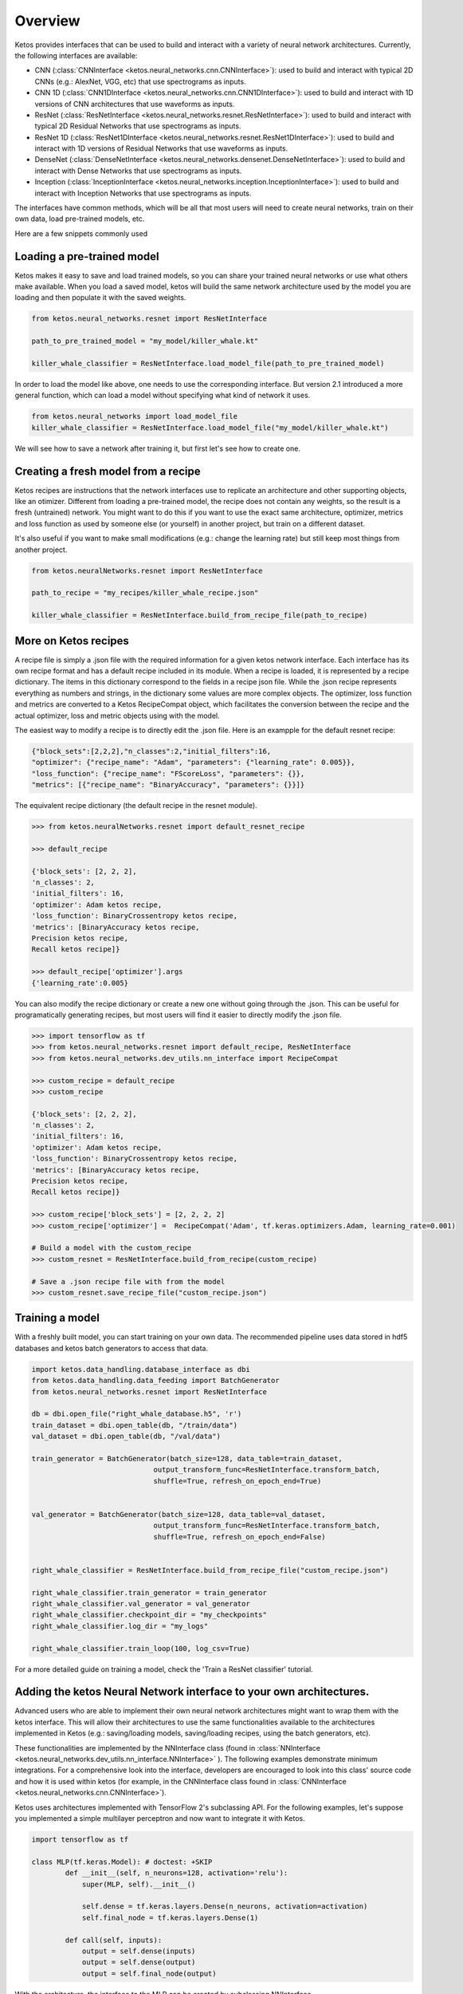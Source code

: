 
Overview
=========

Ketos provides interfaces that can be used to build and interact with a variety of neural network architectures.
Currently, the following interfaces are available:

* CNN (:class:`CNNInterface <ketos.neural_networks.cnn.CNNInterface>`): used to build and interact with typical 2D CNNs (e.g.: AlexNet, VGG, etc) that use spectrograms as inputs.
* CNN 1D (:class:`CNN1DInterface <ketos.neural_networks.cnn.CNN1DInterface>`): used to build and interact with 1D versions of CNN architectures that use waveforms as inputs. 
* ResNet (:class:`ResNetInterface <ketos.neural_networks.resnet.ResNetInterface>`): used to build and interact with typical 2D Residual Networks that use spectrograms as inputs.
* ResNet 1D (:class:`ResNet1DInterface <ketos.neural_networks.resnet.ResNet1DInterface>`): used to build and interact with 1D versions of Residual Networks that use waveforms as inputs.
* DenseNet (:class:`DenseNetInterface <ketos.neural_networks.densenet.DenseNetInterface>`): used to build and interact with Dense Networks that use spectrograms as inputs.
* Inception (:class:`InceptionInterface <ketos.neural_networks.inception.InceptionInterface>`): used to build and interact with Inception Networks that use spectrograms as inputs.

The interfaces have common methods, which will be all that most users will need to create neural networks, train on their own data, load pre-trained models, etc.


Here are a few snippets commonly used


Loading a pre-trained model
----------------------------

Ketos makes it easy to save and load trained models, so you can share your trained neural networks or use what others make available.
When you load a saved model, ketos will build the same network architecture used by the model you are loading and then populate it with the saved weights.


.. code-block:: python
            

    from ketos.neural_networks.resnet import ResNetInterface

    path_to_pre_trained_model = "my_model/killer_whale.kt"

    killer_whale_classifier = ResNetInterface.load_model_file(path_to_pre_trained_model)


In order to load the model like above, one needs to use the corresponding interface.
But version 2.1 introduced a more general function, which can load a model without specifying what kind of network it uses.

.. code-block:: python

    from ketos.neural_networks import load_model_file
    killer_whale_classifier = ResNetInterface.load_model_file("my_model/killer_whale.kt")


We will see how to save a network after training it, but first let's see how to create one.


Creating a fresh model from a recipe
------------------------------------

Ketos recipes are instructions that the network interfaces use to replicate an architecture and other supporting objects, like an otimizer.
Different from loading a pre-trained model, the recipe does not contain any weights, so the result is a fresh (untrained) network.
You might want to do this if you want to use the exact same architecture, optimizer, metrics and loss function as used 
by someone else (or yourself) in another project, but train on a different dataset.

It's also useful if you want to make small modifications (e.g.: change the learning rate) but still keep most things from another project.

.. code-block:: python
    
    
    from ketos.neuralNetworks.resnet import ResNetInterface

    path_to_recipe = "my_recipes/killer_whale_recipe.json"

    killer_whale_classifier = ResNetInterface.build_from_recipe_file(path_to_recipe)



More on Ketos recipes
----------------------

A recipe file is simply a .json file with the required information for a given ketos network interface. Each interface has its own recipe format and has a default recipe included in its module.
When a recipe is loaded, it is represented by a recipe dictionary. The items in this dictionary correspond to the fields in a recipe json file. While the .json recipe represents everything as
numbers and strings, in the dictionary some values are more complex objects. The  optimizer, loss function and metrics are converted to a Ketos RecipeCompat object, which facilitates the
conversion between the recipe and the actual optimizer, loss and metric objects using with the model.


The easiest way to modify a recipe is to directly edit the .json file.
Here is an exampple for the default resnet recipe:

.. code-block:: python
    

    {"block_sets":[2,2,2],"n_classes":2,"initial_filters":16,
    "optimizer": {"recipe_name": "Adam", "parameters": {"learning_rate": 0.005}}, 
    "loss_function": {"recipe_name": "FScoreLoss", "parameters": {}},
    "metrics": [{"recipe_name": "BinaryAccuracy", "parameters": {}}]}



The equivalent recipe dictionary (the default recipe in the resnet module). 

.. code-block:: python
    
    
    >>> from ketos.neuralNetworks.resnet import default_resnet_recipe

    >>> default_recipe

    {'block_sets': [2, 2, 2],
    'n_classes': 2,
    'initial_filters': 16,
    'optimizer': Adam ketos recipe,
    'loss_function': BinaryCrossentropy ketos recipe,
    'metrics': [BinaryAccuracy ketos recipe,
    Precision ketos recipe,
    Recall ketos recipe]}

    >>> default_recipe['optimizer'].args
    {'learning_rate':0.005}


You can also modify the recipe dictionary or create a new one without going through the .json. 
This can be useful for programatically generating recipes, but most users will find it easier to directly modify the .json file.


.. code-block:: python
    
    
    >>> import tensorflow as tf
    >>> from ketos.neural_networks.resnet import default_recipe, ResNetInterface
    >>> from ketos.neural_networks.dev_utils.nn_interface import RecipeCompat

    >>> custom_recipe = default_recipe
    >>> custom_recipe

    {'block_sets': [2, 2, 2],
    'n_classes': 2,
    'initial_filters': 16,
    'optimizer': Adam ketos recipe,
    'loss_function': BinaryCrossentropy ketos recipe,
    'metrics': [BinaryAccuracy ketos recipe,
    Precision ketos recipe,
    Recall ketos recipe]}

    >>> custom_recipe['block_sets'] = [2, 2, 2, 2]
    >>> custom_recipe['optimizer'] =  RecipeCompat('Adam', tf.keras.optimizers.Adam, learning_rate=0.001)
    
    # Build a model with the custom_recipe
    >>> custom_resnet = ResNetInterface.build_from_recipe(custom_recipe)

    # Save a .json recipe file with from the model 
    >>> custom_resnet.save_recipe_file("custom_recipe.json")



Training a model
-----------------

With a freshly built model, you can start training on your own data.
The recommended pipeline uses data stored in hdf5 databases and ketos batch generators to access that data.


.. code-block:: python
    
    
    import ketos.data_handling.database_interface as dbi
    from ketos.data_handling.data_feeding import BatchGenerator
    from ketos.neural_networks.resnet import ResNetInterface

    db = dbi.open_file("right_whale_database.h5", 'r')
    train_dataset = dbi.open_table(db, "/train/data")
    val_dataset = dbi.open_table(db, "/val/data")

    train_generator = BatchGenerator(batch_size=128, data_table=train_dataset,
                                 output_transform_func=ResNetInterface.transform_batch,
                                 shuffle=True, refresh_on_epoch_end=True)


    val_generator = BatchGenerator(batch_size=128, data_table=val_dataset,
                                 output_transform_func=ResNetInterface.transform_batch,
                                 shuffle=True, refresh_on_epoch_end=False)


    right_whale_classifier = ResNetInterface.build_from_recipe_file("custom_recipe.json")

    right_whale_classifier.train_generator = train_generator
    right_whale_classifier.val_generator = val_generator
    right_whale_classifier.checkpoint_dir = "my_checkpoints"
    right_whale_classifier.log_dir = "my_logs"

    right_whale_classifier.train_loop(100, log_csv=True)


For a more detailed guide on training a model, check the 'Train a ResNet classifier' tutorial.


Adding the ketos Neural Network interface to your own architectures.
--------------------------------------------------------------------

Advanced users who are able to implement their own neural network architectures might want to 
wrap them with the ketos interface. This will allow their architectures to use the same functionalities
available to the architectures implemented in Ketos (e.g.: saving/loading models,  saving/loading recipes, using the batch generators, etc).

These functionalities are implemented by the NNInterface class (found in :class:`NNInterface <ketos.neural_networks.dev_utils.nn_interface.NNInterface>` ).
The following examples demonstrate minimum integrations. For a comprehensive look into the interface, developers are encouraged to look
into this class' source code and how it is used within ketos (for example, in the CNNInterface class found in :class:`CNNInterface <ketos.neural_networks.cnn.CNNInterface>`).

Ketos uses architectures implemented with TensorFlow 2's subclassing API.
For the following examples, let's suppose you implemented a simple multilayer perceptron and now want to integrate it with Ketos.

.. code-block:: python
    
    import tensorflow as tf

    class MLP(tf.keras.Model): # doctest: +SKIP
            def __init__(self, n_neurons=128, activation='relu'):
                super(MLP, self).__init__()
         
                self.dense = tf.keras.layers.Dense(n_neurons, activation=activation)
                self.final_node = tf.keras.layers.Dense(1)
         
            def call(self, inputs):
                output = self.dense(inputs)
                output = self.dense(output)
                output = self.final_node(output)


    
    
With the architecture, the interface to the MLP can be created by subclassing NNInterface.

The simplest case will not overwrite any of the NNInterface's methods:

    .. code-block:: python

        from ketos.neural_networks.dev_utils import RecipeCompat, NNInterface
        
        class MLPInterface(NNInterface): 
        
            def __init__(self, n_neurons, activation, optimizer, loss_function, metrics):
                super(MLPInterface, self).__init__(optimizer, loss_function, metrics)
                self.n_neurons = n_neurons
                self.activation = activation
                self.model = MLP(n_neurons=n_neurons, activation=activation)

That might suffice in some cases. The MLPInterface we just created now has access to the all the infrastructure provided by the NNInterface.
However, you might want to overwrite some of the methods to make your interface easier to reuse.

For example, the NNInterface._transform_input() and NNInterface._transform_batch methods() are helpful to put input data in the network's expected format.
They can be used when building BatchGenerators (as seen in the 'Training a model' section above') or pre-processing data at inference time.
Although you could do whatever processing steps are necessary outside your Interface class, overwriting these methods makes it easier to keep
the code organized.

In our MLP example, there are two parameters: n_neurons and activation, with default values of 128 and 'relu', respectively.
By default, the NNInterface only includes the optimizer, loss function and metrics in the recipe and uses the default values for any other parameters defined in your architecture implementation.
However, you can add any of those parameters to the recipe too.
This is useful you want to share your interface with other users or if you envision reusing your interface with many different sets of parameters (eg.: for parameter searching).
 

.. code-block:: python

        from ketos.neural_networks.dev_utils import RecipeCompat, NNInterface
        
        
        class MLPInterface(NNInterface): 
        
            @classmethod
            def _build_from_recipe(cls, recipe, recipe_compat=True):
                n_neurons = recipe['n_neurons']    # take the n_neurons parameter from the recipe instead of using the default
                activation = recipe['activation']  # take the activation parameter from the recipe instead of using the default
                
                 if recipe_compat == True:
                    optimizer = recipe['optimizer']
                    loss_function = recipe['loss_function']
                    metrics = recipe['metrics']
                    
                else:
                    optimizer = cls._optimizer_from_recipe(recipe['optimizer'])
                    loss_function = cls._loss_function_from_recipe(recipe['loss_function'])
                    metrics = cls._metrics_from_recipe(recipe['metrics'])
        
                instance = cls(n_neurons=n_neurons, activation=activation, optimizer=optimizer, loss_function=loss_function, metrics=metrics)
        
                return instance
         
           @classmethod
          def _read_recipe_file(cls, json_file, return_recipe_compat=True):
                
                with open(json_file, 'r') as json_recipe:
                    recipe_dict = json.load(json_recipe)
               
        
                optimizer = cls.optimizer_from_recipe(recipe_dict['optimizer'])
                loss_function = cls.loss_function_from_recipe(recipe_dict['loss_function'])
                metrics = cls.metrics_from_recipe(recipe_dict['metrics'])
        
                if return_recipe_compat == True:
                    recipe_dict['optimizer'] = optimizer
                    recipe_dict['loss_function'] = loss_function
                    recipe_dict['metrics'] = metrics
                else:
                    recipe_dict['optimizer'] = cls._optimizer_to_recipe(optimizer)
                    recipe_dict['loss_function'] = cls._loss_function_to_recipe(loss_function)
                    recipe_dict['metrics'] = cls._metrics_to_recipe(metrics)
        
                recipe_dict['n_neurons'] = recipe_dict['n_neurons']    # read the n_neurons parameter from the recipe file
                recipe_dict['activation'] = recipe_dict['activation']  # read the activation parameter from the recipe file
                
                return recipe_dict
        
             def __init__(self, n_neurons, activation, optimizer, loss_function, metrics):
                super(MLPInterface, self).__init__(optimizer, loss_function, metrics)
                self.n_neurons = n_neurons
                self.activation = activation
                self.model = MLP(n_neurons=n_neurons, activation=activation)
               
        
            def _extract_recipe_dict(self):
           
                recipe = {}
                recipe['optimizer'] = self._optimizer_to_recipe(self.optimizer)
                recipe['loss_function'] = self._loss_function_to_recipe(self.loss_function)
                recipe['metrics'] = self._metrics_to_recipe(self.metrics)
                recipe['n_neurons'] = self.n_neurons
                recipe['activation'] = self.activation
                
                return recipe
